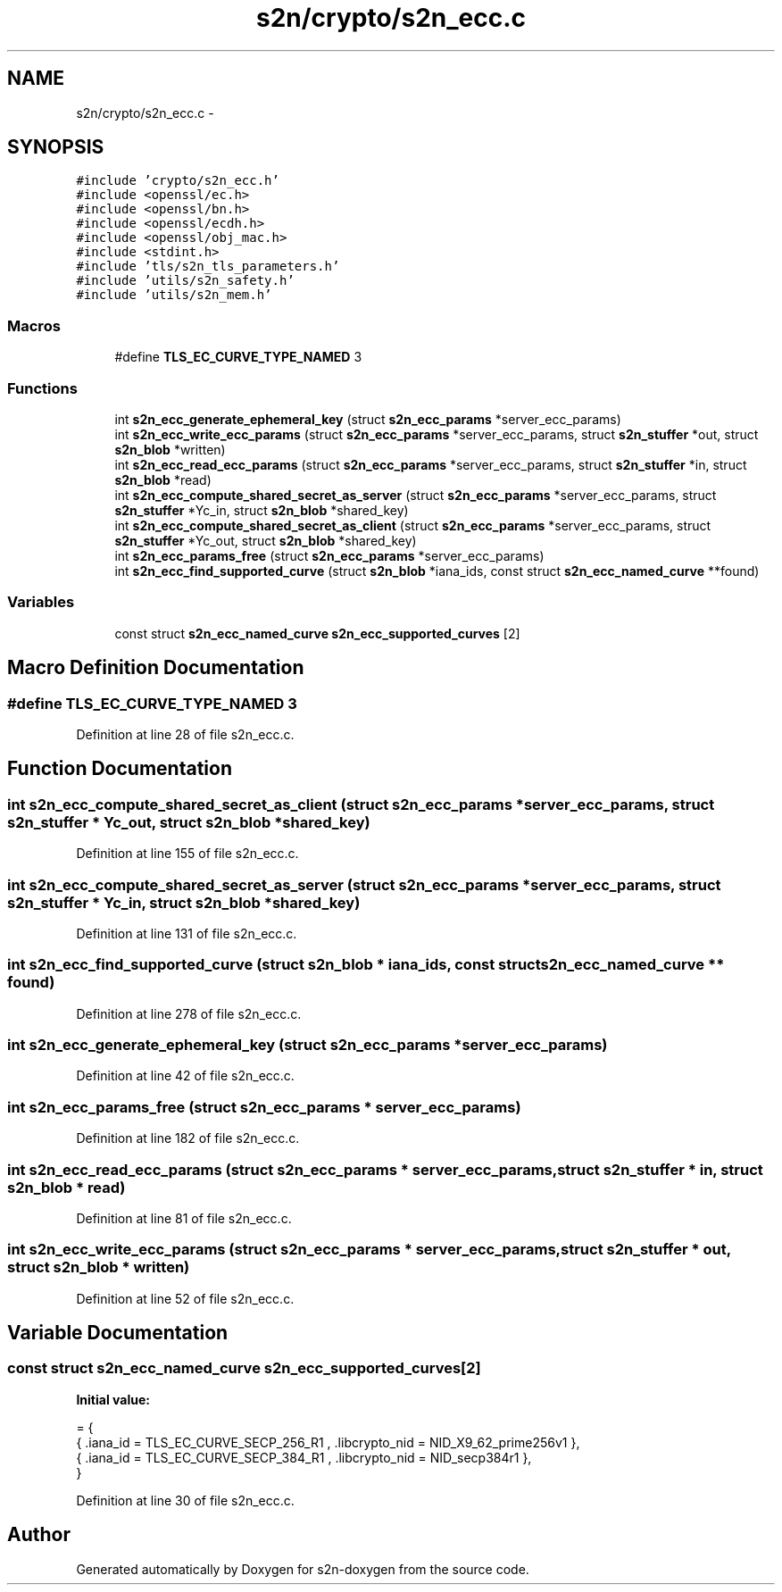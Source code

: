 .TH "s2n/crypto/s2n_ecc.c" 3 "Tue Jun 28 2016" "s2n-doxygen" \" -*- nroff -*-
.ad l
.nh
.SH NAME
s2n/crypto/s2n_ecc.c \- 
.SH SYNOPSIS
.br
.PP
\fC#include 'crypto/s2n_ecc\&.h'\fP
.br
\fC#include <openssl/ec\&.h>\fP
.br
\fC#include <openssl/bn\&.h>\fP
.br
\fC#include <openssl/ecdh\&.h>\fP
.br
\fC#include <openssl/obj_mac\&.h>\fP
.br
\fC#include <stdint\&.h>\fP
.br
\fC#include 'tls/s2n_tls_parameters\&.h'\fP
.br
\fC#include 'utils/s2n_safety\&.h'\fP
.br
\fC#include 'utils/s2n_mem\&.h'\fP
.br

.SS "Macros"

.in +1c
.ti -1c
.RI "#define \fBTLS_EC_CURVE_TYPE_NAMED\fP   3"
.br
.in -1c
.SS "Functions"

.in +1c
.ti -1c
.RI "int \fBs2n_ecc_generate_ephemeral_key\fP (struct \fBs2n_ecc_params\fP *server_ecc_params)"
.br
.ti -1c
.RI "int \fBs2n_ecc_write_ecc_params\fP (struct \fBs2n_ecc_params\fP *server_ecc_params, struct \fBs2n_stuffer\fP *out, struct \fBs2n_blob\fP *written)"
.br
.ti -1c
.RI "int \fBs2n_ecc_read_ecc_params\fP (struct \fBs2n_ecc_params\fP *server_ecc_params, struct \fBs2n_stuffer\fP *in, struct \fBs2n_blob\fP *read)"
.br
.ti -1c
.RI "int \fBs2n_ecc_compute_shared_secret_as_server\fP (struct \fBs2n_ecc_params\fP *server_ecc_params, struct \fBs2n_stuffer\fP *Yc_in, struct \fBs2n_blob\fP *shared_key)"
.br
.ti -1c
.RI "int \fBs2n_ecc_compute_shared_secret_as_client\fP (struct \fBs2n_ecc_params\fP *server_ecc_params, struct \fBs2n_stuffer\fP *Yc_out, struct \fBs2n_blob\fP *shared_key)"
.br
.ti -1c
.RI "int \fBs2n_ecc_params_free\fP (struct \fBs2n_ecc_params\fP *server_ecc_params)"
.br
.ti -1c
.RI "int \fBs2n_ecc_find_supported_curve\fP (struct \fBs2n_blob\fP *iana_ids, const struct \fBs2n_ecc_named_curve\fP **found)"
.br
.in -1c
.SS "Variables"

.in +1c
.ti -1c
.RI "const struct \fBs2n_ecc_named_curve\fP \fBs2n_ecc_supported_curves\fP [2]"
.br
.in -1c
.SH "Macro Definition Documentation"
.PP 
.SS "#define TLS_EC_CURVE_TYPE_NAMED   3"

.PP
Definition at line 28 of file s2n_ecc\&.c\&.
.SH "Function Documentation"
.PP 
.SS "int s2n_ecc_compute_shared_secret_as_client (struct \fBs2n_ecc_params\fP * server_ecc_params, struct \fBs2n_stuffer\fP * Yc_out, struct \fBs2n_blob\fP * shared_key)"

.PP
Definition at line 155 of file s2n_ecc\&.c\&.
.SS "int s2n_ecc_compute_shared_secret_as_server (struct \fBs2n_ecc_params\fP * server_ecc_params, struct \fBs2n_stuffer\fP * Yc_in, struct \fBs2n_blob\fP * shared_key)"

.PP
Definition at line 131 of file s2n_ecc\&.c\&.
.SS "int s2n_ecc_find_supported_curve (struct \fBs2n_blob\fP * iana_ids, const struct \fBs2n_ecc_named_curve\fP ** found)"

.PP
Definition at line 278 of file s2n_ecc\&.c\&.
.SS "int s2n_ecc_generate_ephemeral_key (struct \fBs2n_ecc_params\fP * server_ecc_params)"

.PP
Definition at line 42 of file s2n_ecc\&.c\&.
.SS "int s2n_ecc_params_free (struct \fBs2n_ecc_params\fP * server_ecc_params)"

.PP
Definition at line 182 of file s2n_ecc\&.c\&.
.SS "int s2n_ecc_read_ecc_params (struct \fBs2n_ecc_params\fP * server_ecc_params, struct \fBs2n_stuffer\fP * in, struct \fBs2n_blob\fP * read)"

.PP
Definition at line 81 of file s2n_ecc\&.c\&.
.SS "int s2n_ecc_write_ecc_params (struct \fBs2n_ecc_params\fP * server_ecc_params, struct \fBs2n_stuffer\fP * out, struct \fBs2n_blob\fP * written)"

.PP
Definition at line 52 of file s2n_ecc\&.c\&.
.SH "Variable Documentation"
.PP 
.SS "const struct \fBs2n_ecc_named_curve\fP s2n_ecc_supported_curves[2]"
\fBInitial value:\fP
.PP
.nf
= {
    { \&.iana_id = TLS_EC_CURVE_SECP_256_R1 , \&.libcrypto_nid = NID_X9_62_prime256v1 },
    { \&.iana_id = TLS_EC_CURVE_SECP_384_R1 , \&.libcrypto_nid = NID_secp384r1 },
}
.fi
.PP
Definition at line 30 of file s2n_ecc\&.c\&.
.SH "Author"
.PP 
Generated automatically by Doxygen for s2n-doxygen from the source code\&.
